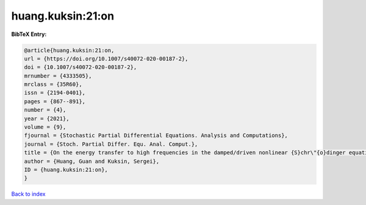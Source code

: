huang.kuksin:21:on
==================

.. :cite:t:`huang.kuksin:21:on`

.. bibliography:: ../../All.bib

**BibTeX Entry:**

.. code-block:: bibtex

   @article{huang.kuksin:21:on,
   url = {https://doi.org/10.1007/s40072-020-00187-2},
   doi = {10.1007/s40072-020-00187-2},
   mrnumber = {4333505},
   mrclass = {35R60},
   issn = {2194-0401},
   pages = {867--891},
   number = {4},
   year = {2021},
   volume = {9},
   fjournal = {Stochastic Partial Differential Equations. Analysis and Computations},
   journal = {Stoch. Partial Differ. Equ. Anal. Comput.},
   title = {On the energy transfer to high frequencies in the damped/driven nonlinear {S}chr\"{o}dinger equation},
   author = {Huang, Guan and Kuksin, Sergei},
   ID = {huang.kuksin:21:on},
   }

`Back to index <../index>`_
